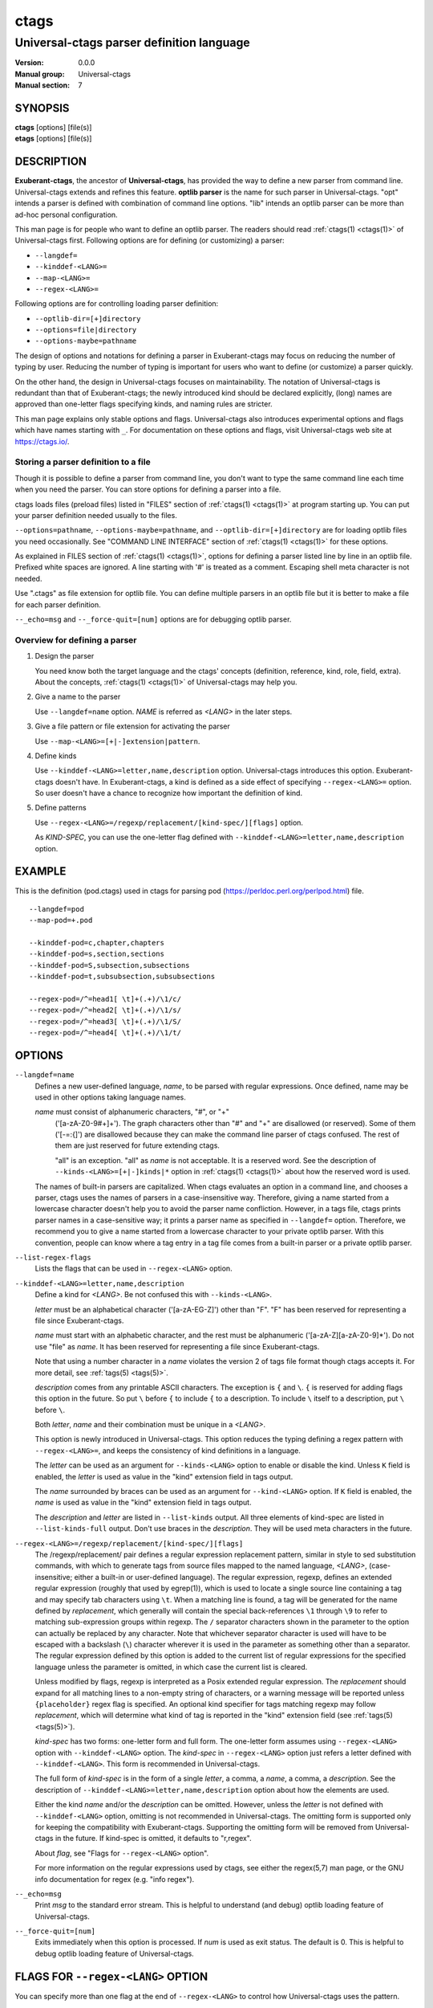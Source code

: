 .. _ctags-optlib(7):

==============================================================
ctags
==============================================================
--------------------------------------------------------------
Universal-ctags parser definition language
--------------------------------------------------------------
:Version: 0.0.0
:Manual group: Universal-ctags
:Manual section: 7

SYNOPSIS
--------
|	**ctags** [options] [file(s)]
|	**etags** [options] [file(s)]

DESCRIPTION
-----------

**Exuberant-ctags**, the ancestor of **Universal-ctags**, has provided
the way to define a new parser from command line.  Universal-ctags
extends and refines this feature. **optlib parser** is the name for such
parser in Universal-ctags. "opt" intends a parser is defined with
combination of command line options. "lib" intends an optlib parser
can be more than ad-hoc personal configuration.

This man page is for people who want to define an optlib parser. The
readers should read :ref:`ctags(1) <ctags(1)>` of Universal-ctags first. Following
options are for defining (or customizing) a parser:

* ``--langdef=``
* ``--kinddef-<LANG>=``
* ``--map-<LANG>=``
* ``--regex-<LANG>=``

Following options are for controlling loading parser
definition:

* ``--optlib-dir=[+]directory``
* ``--options=file|directory``
* ``--options-maybe=pathname``

The design of options and notations for defining a parser in
Exuberant-ctags may focus on reducing the number of typing by user.
Reducing the number of typing is important for users who want to
define (or customize) a parser quickly.

On the other hand, the design in Universal-ctags focuses on
maintainability. The notation of Universal-ctags is redundant than
that of Exuberant-ctags; the newly introduced kind should be declared
explicitly, (long) names are approved than one-letter flags
specifying kinds, and naming rules are stricter.

This man page explains only stable options and flags.  Universal-ctags
also introduces experimental options and flags which have names starting
with ``_``. For documentation on these options and flags, visit
Universal-ctags web site at https://ctags.io/.


Storing a parser definition to a file
~~~~~~~~~~~~~~~~~~~~~~~~~~~~~~~~~~~~~
Though it is possible to define a parser from command line, you don't
want to type the same command line each time when you need the parser.
You can store options for defining a parser into a file.

ctags loads files (preload files) listed in "FILES"
section of :ref:`ctags(1) <ctags(1)>` at program starting up. You can put your parser
definition needed usually to the files.

``--options=pathname``, ``--options-maybe=pathname``, and
``--optlib-dir=[+]directory`` are for loading optlib files you need
occasionally. See "COMMAND LINE INTERFACE" section of :ref:`ctags(1) <ctags(1)>` for
these options.

As explained in FILES section of :ref:`ctags(1) <ctags(1)>`, options for defining a
parser listed line by line in an optlib file. Prefixed white spaces are
ignored. A line starting with '#' is treated as a comment.  Escaping
shell meta character is not needed.

Use ".ctags" as file extension for optlib file. You can define
multiple parsers in an optlib file but it is better to make a file for
each parser definition.

``--_echo=msg`` and ``--_force-quit=[num]`` options are for debugging
optlib parser.


Overview for defining a parser
~~~~~~~~~~~~~~~~~~~~~~~~~~~~~~~~~~~~~

1. Design the parser

   You need know both the target language and the ctags'
   concepts (definition, reference, kind, role, field, extra). About
   the concepts, :ref:`ctags(1) <ctags(1)>` of Universal-ctags may help you.

2. Give a name to the parser

   Use ``--langdef=name`` option. *NAME* is referred as *<LANG>* in
   the later steps.

3. Give a file pattern or file extension for activating the parser

   Use ``--map-<LANG>=[+|-]extension|pattern``.

4. Define kinds

   Use ``--kinddef-<LANG>=letter,name,description`` option.
   Universal-ctags introduces this option.  Exuberant-ctags doesn't
   have. In Exuberant-ctags, a kind is defined as a side effect of
   specifying ``--regex-<LANG>=`` option. So user doesn't have a
   chance to recognize how important the definition of kind.

5. Define patterns

   Use ``--regex-<LANG>=/regexp/replacement/[kind-spec/][flags]`` option.

   As *KIND-SPEC*, you can use the one-letter flag defined with
   ``--kinddef-<LANG>=letter,name,description`` option.

EXAMPLE
------------

This is the definition (pod.ctags) used in ctags for parsing pod
(https://perldoc.perl.org/perlpod.html) file.

::

   --langdef=pod
   --map-pod=+.pod

   --kinddef-pod=c,chapter,chapters
   --kinddef-pod=s,section,sections
   --kinddef-pod=S,subsection,subsections
   --kinddef-pod=t,subsubsection,subsubsections

   --regex-pod=/^=head1[ \t]+(.+)/\1/c/
   --regex-pod=/^=head2[ \t]+(.+)/\1/s/
   --regex-pod=/^=head3[ \t]+(.+)/\1/S/
   --regex-pod=/^=head4[ \t]+(.+)/\1/t/


OPTIONS
------------

``--langdef=name``
	Defines a new user-defined language, *name*, to be parsed with regular
	expressions. Once defined, name may be used in other options taking
	language names.

	*name* must consist of alphanumeric characters, "#", or "+"
	 ('[a-zA-Z0-9#+]+'). The graph characters other than "#" and
	 "+" are disallowed (or reserved). Some of them ('[-=:{]') are
	 disallowed because they can make the command line parser of
	 ctags confused. The rest of them are just
	 reserved for future extending ctags.

	 "all" is an exception.  "all" as *name* is not acceptable. It is
	 a reserved word. See the description of
	 ``--kinds-<LANG>=[+|-]kinds|*`` option in :ref:`ctags(1) <ctags(1)>` about how the
	 reserved word is used.

	The names of built-in parsers are capitalized. When
	ctags evaluates an option in a command line, and
	chooses a parser, ctags uses the names of
	parsers in a case-insensitive way. Therefore, giving a name
	started from a lowercase character doesn't help you to avoid the
	parser name confliction. However, in a tags file,
	ctags prints parser names in a case-sensitive
	way; it prints a parser name as specified in ``--langdef=``
	option.  Therefore, we recommend you to give a name started from a
	lowercase character to your private optlib parser. With this
	convention, people can know where a tag entry in a tag file comes
	from a built-in parser or a private optlib parser.

``--list-regex-flags``
	Lists the flags that can be used in ``--regex-<LANG>`` option.

``--kinddef-<LANG>=letter,name,description``
	Define a kind for *<LANG>*.
	Be not confused this with ``--kinds-<LANG>``.

	*letter* must be an alphabetical character ('[a-zA-EG-Z]')
	other than "F". "F" has been reserved for representing a file
	since Exuberant-ctags.

	*name* must start with an alphabetic character, and the rest
	must  be alphanumeric ('[a-zA-Z][a-zA-Z0-9]*'). Do not use
	"file" as *name*. It has been reserved for representing a file
	since Exuberant-ctags.

	Note that using a number character in a *name* violates the
	version 2 of tags file format though ctags
	accepts it. For more detail, see :ref:`tags(5) <tags(5)>`.

	*description* comes from any printable ASCII characters. The
	exception is ``{`` and ``\``. ``{`` is reserved for adding flags
	this option in the future. So put ``\`` before ``{`` to include
	``{`` to a description. To include ``\`` itself to a description,
	put ``\`` before ``\``.

	Both *letter*, *name* and their combination must be unique in
	a *<LANG>*.

	This option is newly introduced in Universal-ctags.  This option
	reduces the typing defining a regex pattern with
	``--regex-<LANG>=``, and keeps the consistency of kind
	definitions in a language.

	The *letter* can be used as an argument for ``--kinds-<LANG>``
	option to enable or disable the kind. Unless ``K`` field is
	enabled, the *letter* is used as value in the "kind" extension
	field in tags output.

	The *name* surrounded by braces can be used as an argument for
	``--kind-<LANG>`` option. If ``K`` field is enabled, the *name*
	is used as value in the "kind" extension field in tags output.

	The *description* and *letter* are listed in ``--list-kinds``
	output. All three elements of kind-spec are listed in
	``--list-kinds-full`` output. Don't use braces in the
	*description*. They will be used meta characters in the future.

``--regex-<LANG>=/regexp/replacement/[kind-spec/][flags]``
	The /regexp/replacement/ pair defines a regular expression
	replacement pattern, similar in style to sed substitution
	commands, with which to generate tags from source files mapped to
	the named language, *<LANG>*, (case-insensitive; either a built-in
	or user-defined language). The regular expression, regexp, defines
	an extended regular expression (roughly that used by egrep(1)),
	which is used to locate a single source line containing a tag and
	may specify tab characters using ``\t``. When a matching line is
	found, a tag will be generated for the name defined by
	*replacement*, which generally will contain the special
	back-references ``\1`` through ``\9`` to refer to matching sub-expression
	groups within regexp.  The ``/`` separator characters shown in the
	parameter to the option can actually be replaced by any
	character. Note that whichever separator character is used will
	have to be escaped with a backslash (``\``) character wherever it is
	used in the parameter as something other than a separator. The
	regular expression defined by this option is added to the current
	list of regular expressions for the specified language unless the
	parameter is omitted, in which case the current list is cleared.

	Unless modified by flags, regexp is interpreted as a Posix
	extended regular expression. The *replacement* should expand for all
	matching lines to a non-empty string of characters, or a warning
	message will be reported unless ``{placeholder}`` regex flag is
	specified. An optional kind specifier for tags matching regexp may
	follow *replacement*, which will determine what kind of tag is
	reported in the "kind" extension field (see :ref:`tags(5) <tags(5)>`).

	*kind-spec* has two forms: one-letter form and full form.  The
	one-letter form assumes using ``--regex-<LANG>`` option with
	``--kinddef-<LANG>`` option. The *kind-spec* in ``--regex-<LANG>``
	option just refers a letter defined with
	``--kinddef-<LANG>``. This form is recommended in Universal-ctags.

	The full form of *kind-spec* is in the form of a single *letter*, a
	comma, a *name*, a comma, a *description*. See the description of
	``--kinddef-<LANG>=letter,name,description`` option about how the
	elements are used.

	Either the kind *name* and/or the *description* can be omitted.
	However, unless the *letter* is not defined with
	``--kinddef-<LANG>`` option, omitting is not recommended in
	Universal-ctags. The omitting form is supported only for keeping
	the compatibility with Exuberant-ctags. Supporting the omitting
	form will be removed from Universal-ctags in the future.  If
	kind-spec is omitted, it defaults to "r,regex".

	About *flag*, see "Flags for ``--regex-<LANG>`` option".

	For more information on the regular expressions used by
	ctags, see either the regex(5,7) man page, or
	the GNU info documentation for regex (e.g. "info regex").

``--_echo=msg``
	Print *msg* to the standard error stream.  This is helpful to
	understand (and debug) optlib loading feature of Universal-ctags.

``--_force-quit=[num]``
	Exits immediately when this option is processed.  If *num* is used
	as exit status. The default is 0.  This is helpful to debug optlib
	loading feature of Universal-ctags.


FLAGS FOR ``--regex-<LANG>`` OPTION
-----------------------------------

You can specify more than one flag at the end of ``--regex-<LANG>`` to
control how Universal-ctags uses the pattern.

Exuberant-ctags uses a *letter* to represent a flag. In
Universal-ctags, a *name* surrounded by braces (name form) can be used
in addition to *letter*. The name form makes a user reading an optlib
file easier. The most of all flags newly added in Universal-ctags
don't have the one-letter representation. All of them have only the name
representation. ``--list-regex-flags`` lists all the flags.

``basic`` (one-letter form ``b``)
	The pattern is interpreted as a Posix basic regular expression.

``exclusive`` (one-letter form ``x``)
	Skip testing the other patterns if a line is matched to this
	pattern. This is useful to avoid using CPU to parse line comments.

``extend`` (one-letter form ``e``)
	The pattern is interpreted as a Posix extended regular
	expression (default).

``icase`` (one-letter form ``i``)
	The regular expression is to be applied in a case-insensitive
	manner.

``placeholder``
	Don't emit a tag captured with a regex pattern.  The replacement
	can be an empty string.  See the following description of
	``scope=...`` flag about how this is useful.

``scope=ref|push|pop|clear|set``

	Specify what to do with the internal scope stack.

	A parser programmed with ``--regex-<LANG>`` has a stack (scope
	stack) internally. You can use it for tracking scope
	information. The ``scope=...`` flag is for manipulating and
	utilizing the scope stack.

	If ``{scope=push}`` is specified, a tag captured with
	``--regex-<LANG>`` is pushed to the stack. ``{scope=push}``
	implies ``{scope=ref}``.

	You can fill the scope field of captured tag with
	``{scope=ref}``. If ``{scope=ref}`` flag is given,
	ctags attaches the tag at the top to the tag
	captured with ``--regex-<LANG>`` as the value for the ``scope:``
	field.

	ctags pops the tag at the top of the stack when
	``--regex-<LANG>`` with ``{scope=pop}`` is matched to the input
	line.

	Specifying ``{scope=clear}`` removes all the tags in the scope.
	Specifying ``{scope=set}`` removes all the tags in the scope, and
	then pushes the captured tag as ``{scope=push}`` does.

	In some cases, you may want to use ``--regex-<LANG>`` only for its
	side effects: using it only to manipulate the stack but not for
	capturing a tag. In such a case, make *replacement* component of
	``--regex-<LANG>`` option empty while specifying ``{placeholder}``
	as a regex flag. For example, a non-named tag can be put on
	the stack by giving a regex flag ``{scope=push}{placeholder}``.

	You may wonder what happens if a regex pattern with
	``{scope=ref}`` flag matches an input line but the stack is empty,
	or a non-named tag is at the top. If the regex pattern contains a
	``{scope=ref}`` flag and the stack is empty, the ``{scope=ref}``
	flag is ignored and nothing is attached to the ``scope:`` field.

	If the top of the stack contains an unnamed tag,
	ctags searches deeper into the stack to find the
	top-most named tag. If it reaches the bottom of the stack without
	finding a named tag, the ``{scope=ref}`` flag is ignored and
	nothing is attached to the ``scope:`` field.

	When a named tag on the stack is popped or cleared as the side
	effect of a pattern matching, ctags attaches the
	line number of the match to the ``end:`` field of
	the named tag.

	ctags clears all of the tags on the stack when it
	reaches the end of the input source file. The line number of the
	end is attached to the ``end:`` field of the cleared tags.


MORE EXAMPLES
-------------

Four things, an input source file,
an optlib file, a command line invoking ctags, and
output makes an example.


Using scope regex flags
~~~~~~~~~~~~~~~~~~~~~~~~~~~~~~~~~~~~~

Let's think about writing a parser for a very small subset of the Ruby
language.

input source file ("input.srb")::

	class Example
	  def methodA
		puts "in class_method"
	  end
	  def methodB
		puts "in class_method"
	  end
	end

The parser for the input should capture "Example" with ``class`` kind,
"methodA", and "methodB" with ``method`` kind. "methodA" and "methodB"
should have "Example" as their scope. ``end:`` fields of each tag
should have proper values.

optlib file ("sub-ruby.ctags")::

	--langdef=subRuby
	--map-subRuby=.srb
	--kinddef-subRuby=c,class,classes
	--kinddef-subRuby=m,method,methods
	--regex-subRuby=/^class[ \t]+([a-zA-Z][a-zA-Z0-9]+)/\1/c/{scope=push}
	--regex-subRuby=/^end///{scope=pop}{placeholder}
	--regex-subRuby=/^[ \t]+def[ \t]+([a-zA-Z][a-zA-Z0-9_]+)/\1/m/{scope=push}
	--regex-subRuby=/^[ \t]+end///{scope=pop}{placeholder}

command line and output::

	$ ctags  --quiet --options=NONE --fields=+eK \
	--options=./sub-ruby.ctags -o - input.srb
	Example	input.srb	/^class Example$/;"	class	end:8
	methodA	input.srb	/^  def methodA$/;"	method	class:Example	end:4
	methodB	input.srb	/^  def methodB$/;"	method	class:Example	end:7


SEE ALSO
--------

The official Universal-ctags web site at:

https://ctags.io/

:ref:`ctags(1) <ctags(1)>`, :ref:`tags(5) <tags(5)>`, regex(5,7), egrep(1)

AUTHOR
------

Universal-ctags project
https://ctags.io/
(This man page partially derived from :ref:`ctags(1) <ctags(1)>` of
Executable-ctags)

Darren Hiebert <dhiebert@users.sourceforge.net>
http://DarrenHiebert.com/
